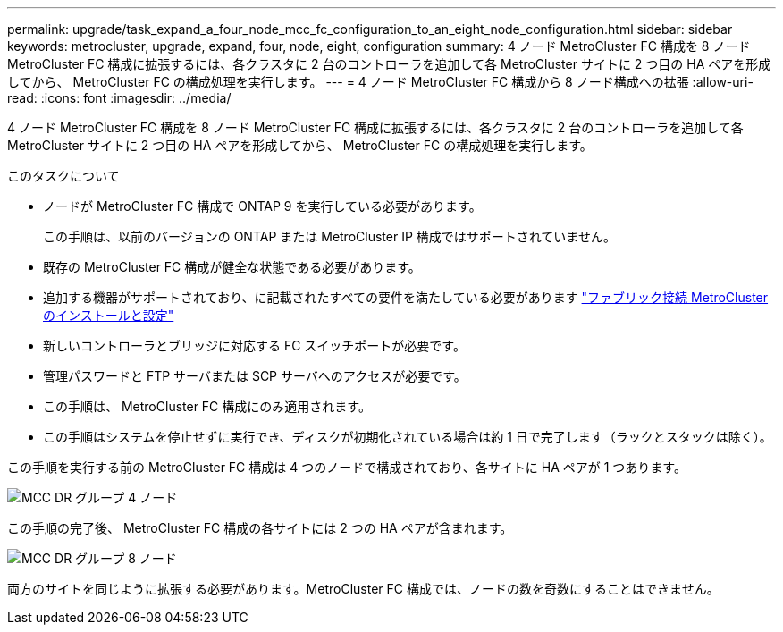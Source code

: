 ---
permalink: upgrade/task_expand_a_four_node_mcc_fc_configuration_to_an_eight_node_configuration.html 
sidebar: sidebar 
keywords: metrocluster, upgrade, expand, four, node, eight, configuration 
summary: 4 ノード MetroCluster FC 構成を 8 ノード MetroCluster FC 構成に拡張するには、各クラスタに 2 台のコントローラを追加して各 MetroCluster サイトに 2 つ目の HA ペアを形成してから、 MetroCluster FC の構成処理を実行します。 
---
= 4 ノード MetroCluster FC 構成から 8 ノード構成への拡張
:allow-uri-read: 
:icons: font
:imagesdir: ../media/


[role="lead"]
4 ノード MetroCluster FC 構成を 8 ノード MetroCluster FC 構成に拡張するには、各クラスタに 2 台のコントローラを追加して各 MetroCluster サイトに 2 つ目の HA ペアを形成してから、 MetroCluster FC の構成処理を実行します。

.このタスクについて
* ノードが MetroCluster FC 構成で ONTAP 9 を実行している必要があります。
+
この手順は、以前のバージョンの ONTAP または MetroCluster IP 構成ではサポートされていません。

* 既存の MetroCluster FC 構成が健全な状態である必要があります。
* 追加する機器がサポートされており、に記載されたすべての要件を満たしている必要があります link:../install-fc/index.html["ファブリック接続 MetroCluster のインストールと設定"]
* 新しいコントローラとブリッジに対応する FC スイッチポートが必要です。
* 管理パスワードと FTP サーバまたは SCP サーバへのアクセスが必要です。
* この手順は、 MetroCluster FC 構成にのみ適用されます。
* この手順はシステムを停止せずに実行でき、ディスクが初期化されている場合は約 1 日で完了します（ラックとスタックは除く）。


この手順を実行する前の MetroCluster FC 構成は 4 つのノードで構成されており、各サイトに HA ペアが 1 つあります。

image::../media/mcc_dr_groups_4_node.gif[MCC DR グループ 4 ノード]

この手順の完了後、 MetroCluster FC 構成の各サイトには 2 つの HA ペアが含まれます。

image::../media/mcc_dr_groups_8_node.gif[MCC DR グループ 8 ノード]

両方のサイトを同じように拡張する必要があります。MetroCluster FC 構成では、ノードの数を奇数にすることはできません。
